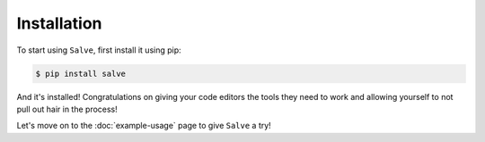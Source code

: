 ============
Installation
============

To start using ``Salve``, first install it using pip:

.. code-block:: console

    $ pip install salve

And it's installed! Congratulations on giving your code editors the tools they need to work and allowing yourself to not pull out hair in the process!

Let's move on to the :doc:`example-usage` page to give ``Salve`` a try!

